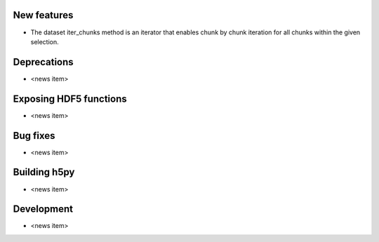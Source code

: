 New features
------------

* The dataset iter_chunks method is an iterator that enables chunk by chunk iteration for all chunks within the given selection.

Deprecations
------------

* <news item>

Exposing HDF5 functions
-----------------------

* <news item> 

Bug fixes
---------

* <news item>

Building h5py
-------------

* <news item>

Development
-----------

* <news item>
